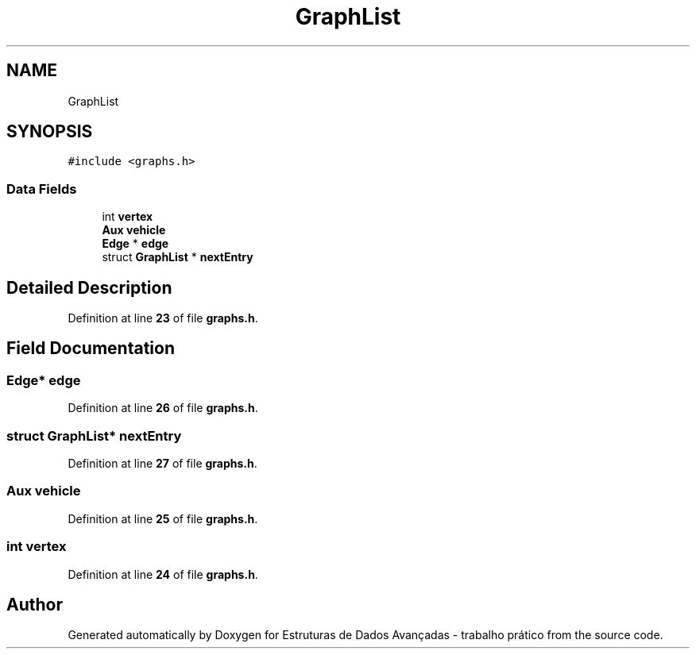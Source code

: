 .TH "GraphList" 3 "Sun May 28 2023" "Version 2" "Estruturas de Dados Avançadas - trabalho prático" \" -*- nroff -*-
.ad l
.nh
.SH NAME
GraphList
.SH SYNOPSIS
.br
.PP
.PP
\fC#include <graphs\&.h>\fP
.SS "Data Fields"

.in +1c
.ti -1c
.RI "int \fBvertex\fP"
.br
.ti -1c
.RI "\fBAux\fP \fBvehicle\fP"
.br
.ti -1c
.RI "\fBEdge\fP * \fBedge\fP"
.br
.ti -1c
.RI "struct \fBGraphList\fP * \fBnextEntry\fP"
.br
.in -1c
.SH "Detailed Description"
.PP 
Definition at line \fB23\fP of file \fBgraphs\&.h\fP\&.
.SH "Field Documentation"
.PP 
.SS "\fBEdge\fP* edge"

.PP
Definition at line \fB26\fP of file \fBgraphs\&.h\fP\&.
.SS "struct \fBGraphList\fP* nextEntry"

.PP
Definition at line \fB27\fP of file \fBgraphs\&.h\fP\&.
.SS "\fBAux\fP vehicle"

.PP
Definition at line \fB25\fP of file \fBgraphs\&.h\fP\&.
.SS "int vertex"

.PP
Definition at line \fB24\fP of file \fBgraphs\&.h\fP\&.

.SH "Author"
.PP 
Generated automatically by Doxygen for Estruturas de Dados Avançadas - trabalho prático from the source code\&.
